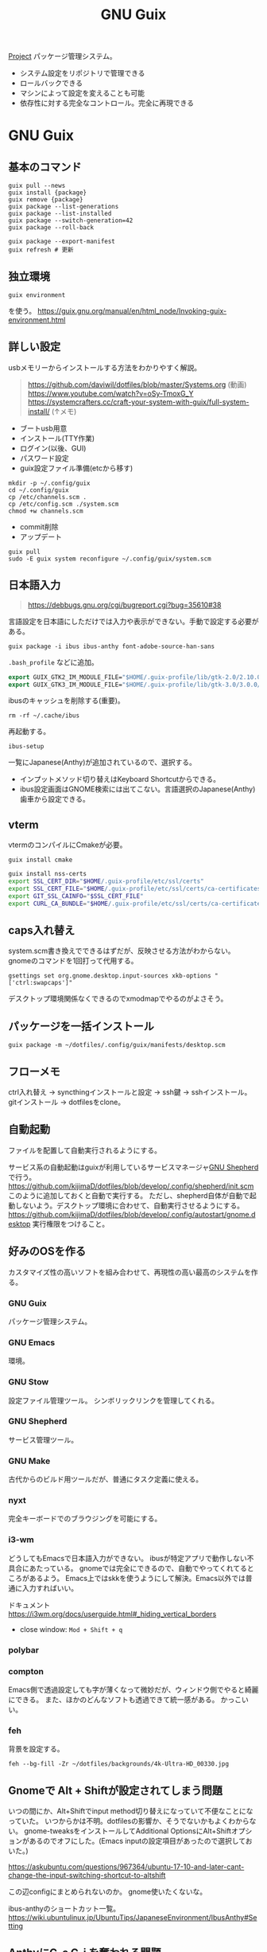 :PROPERTIES:
:ID:       d694ecaa-6a8b-4669-a95c-f76de6dcbd2c
:END:
#+title: GNU Guix

[[id:a9fab970-2057-48ce-95ee-19964d639a38][Project]]
パッケージ管理システム。
- システム設定をリポジトリで管理できる
- ロールバックできる
- マシンによって設定を変えることも可能
- 依存性に対する完全なコントロール。完全に再現できる
* GNU Guix
** 基本のコマンド
#+begin_src shell
  guix pull --news
  guix install {package}
  guix remove {package}
  guix package --list-generations
  guix package --list-installed
  guix package --switch-generation=42
  guix package --roll-back

  guix package --export-manifest
  guix refresh # 更新
#+end_src
** 独立環境
#+begin_src shell
  guix environment
#+end_src
を使う。
https://guix.gnu.org/manual/en/html_node/Invoking-guix-environment.html
** 詳しい設定
usbメモリーからインストールする方法をわかりやすく解説。

#+begin_quote
https://github.com/daviwil/dotfiles/blob/master/Systems.org (動画)
https://www.youtube.com/watch?v=oSy-TmoxG_Y
https://systemcrafters.cc/craft-your-system-with-guix/full-system-install/ (↑メモ)
#+end_quote

- ブートusb用意
- インストール(TTY作業)
- ログイン(以後、GUI)
- パスワード設定
- guix設定ファイル準備(etcから移す)

#+begin_src shell
mkdir -p ~/.config/guix
cd ~/.config/guix
cp /etc/channels.scm .
cp /etc/config.scm ./system.scm
chmod +w channels.scm
#+end_src

- commit削除
- アップデート

#+begin_src shell
guix pull
sudo -E guix system reconfigure ~/.config/guix/system.scm
#+end_src

** 日本語入力
#+begin_quote
https://debbugs.gnu.org/cgi/bugreport.cgi?bug=35610#38
#+end_quote

言語設定を日本語にしただけでは入力や表示ができない。手動で設定する必要がある。
#+begin_src shell
  guix package -i ibus ibus-anthy font-adobe-source-han-sans
#+end_src

~.bash_profile~ などに追加。
#+begin_src emacs-lisp
  export GUIX_GTK2_IM_MODULE_FILE="$HOME/.guix-profile/lib/gtk-2.0/2.10.0/immodules-gtk2.cache"
  export GUIX_GTK3_IM_MODULE_FILE="$HOME/.guix-profile/lib/gtk-3.0/3.0.0/immodules-gtk3.cache"
#+end_src

ibusのキャッシュを削除する(重要)。
#+begin_src shell
  rm -rf ~/.cache/ibus
#+end_src

再起動する。
#+begin_src shell
  ibus-setup
#+end_src
一覧にJapanese(Anthy)が追加されているので、選択する。

- インプットメソッド切り替えはKeyboard Shortcutからできる。
- ibus設定画面はGNOME検索には出てこない。言語選択のJapanese(Anthy)歯車から設定できる。
** vterm
vtermのコンパイルにCmakeが必要。
#+begin_src shell
guix install cmake
#+end_src

#+begin_src sh
guix install nss-certs
export SSL_CERT_DIR="$HOME/.guix-profile/etc/ssl/certs"
export SSL_CERT_FILE="$HOME/.guix-profile/etc/ssl/certs/ca-certificates.crt"
export GIT_SSL_CAINFO="$SSL_CERT_FILE"
export CURL_CA_BUNDLE="$HOME/.guix-profile/etc/ssl/certs/ca-certificates.crt"
#+end_src
** caps入れ替え
system.scm書き換えでできるはずだが、反映させる方法がわからない。
gnomeのコマンドを1回打って代用する。
#+begin_src shell
  gsettings set org.gnome.desktop.input-sources xkb-options "['ctrl:swapcaps']"
#+end_src

デスクトップ環境関係なくできるのでxmodmapでやるのがよさそう。
** パッケージを一括インストール
#+begin_src shell
  guix package -m ~/dotfiles/.config/guix/manifests/desktop.scm
#+end_src
** フローメモ
ctrl入れ替え → syncthingインストールと設定 → ssh鍵 → sshインストール。
gitインストール → dotfilesをclone。
** 自動起動
ファイルを配置して自動実行されるようにする。

サービス系の自動起動はguixが利用しているサービスマネージャ[[https://www.gnu.org/software/shepherd/][GNU Shepherd]]で行う。
https://github.com/kijimaD/dotfiles/blob/develop/.config/shepherd/init.scm
このように追加しておくと自動で実行する。
ただし、shepherd自体が自動で起動しないよう。デスクトップ環境に合わせて、自動実行させるようにする。
https://github.com/kijimaD/dotfiles/blob/develop/.config/autostart/gnome.desktop
実行権限をつけること。
** 好みのOSを作る
カスタマイズ性の高いソフトを組み合わせて、再現性の高い最高のシステムを作る。
*** GNU Guix
パッケージ管理システム。
*** GNU Emacs
環境。
*** GNU Stow
設定ファイル管理ツール。
シンボリックリンクを管理してくれる。
*** GNU Shepherd
サービス管理ツール。
*** GNU Make
古代からのビルド用ツールだが、普通にタスク定義に使える。
*** nyxt
完全キーボードでのブラウジングを可能にする。
*** i3-wm
どうしてもEmacsで日本語入力ができない。
ibusが特定アプリで動作しない不具合にあたっている。
gnomeでは完全にできるので、自動でやってくれてるところがあるよう。
Emacs上ではskkを使うようにして解決。Emacs以外では普通に入力すればいい。

ドキュメント
https://i3wm.org/docs/userguide.html#_hiding_vertical_borders

- close window: ~Mod + Shift + q~
*** polybar
*** compton
Emacs側で透過設定しても字が薄くなって微妙だが、ウィンドウ側でやると綺麗にできる。
また、ほかのどんなソフトも透過できて統一感がある。
かっこいい。
*** feh
背景を設定する。
#+begin_src shell
  feh --bg-fill -Zr ~/dotfiles/backgrounds/4k-Ultra-HD_00330.jpg
#+end_src
** Gnomeで Alt + Shiftが設定されてしまう問題
いつの間にか、Alt+Shiftでinput method切り替えになっていて不便なことになっていた。
いつからかは不明。dotfilesの影響か、そうでないかもよくわからない。
gnome-tweaksをインストールしてAdditional OptionsにAlt+Shiftオプションがあるのでオフにした。(Emacs inputの設定項目があったので選択しておいた。)

https://askubuntu.com/questions/967364/ubuntu-17-10-and-later-cant-change-the-input-switching-shortcut-to-altshift

この辺configにまとめられないのか。
gnome使いたくないな。

ibus-anthyのショートカット一覧。
https://wiki.ubuntulinux.jp/UbuntuTips/JapaneseEnvironment/IbusAnthy#Setting
** AnthyにC-c C-j を奪われる問題
anthyにC-c C-jが奪われるようになった。設定で変えても変更が反映されない。
まあ、英語に切り替えてからやればいいか。
クリーンインストールすると解決する問題か。

C-c C-jを押すと無変換モードになるので、変換されないときは再度C-c C-jを押す必要がある。
** Ruby環境
Guixがgemをサポートしているので、RVM, rbenv, bundlerは必要ないよう。
https://git.genenetwork.org/pjotrp/guix-notes/src/branch/master/RUBYGEMS-Nokogiri.org#headline-33

だがよくわからない。ひどく面倒そうな環境変数を追加しているのを見て、これは間違ったアプローチだと思った。
npmでlintは普通にできたので、同じようにできると思ったのだが。
** wifi
#+begin_src shell
nm-connection-editor
#+end_src
* 参考リンク
概念がわかりやすいPDF。
https://archive.fosdem.org/2016/schedule/event/deployments_with_gnu_guix/attachments/slides/1086/export/events/attachments/deployments_with_gnu_guix/slides/1086/reproducible_deployments_gnu_guix.pdf

よくわからないので実際の例を見てみる。

ビルドしてる。
https://notabug.org/mthl/cuirass

ノート。
https://github.com/pjotrp/guix-notes/blob/master/RUBY.org

System Crafters.
https://www.youtube.com/channel/UCAiiOTio8Yu69c3XnR7nQBQ
https://github.com/daviwil/dotfiles

guix-works。開発環境として使うための情報が豊富。
https://www.draketo.de/software/guix-work.html
* Task
** TODO インストールディスクを作成する(いちいち最初からするのが面倒なので)
すべて整備された状態でクリーンインストールできるようにしたい。
どうやってやるのかよくわからない。
またあのインストール作業をやりたくはない。面倒だからな。
** TODO あるいはそれまでのつなぎで完全クローンを作成しておく
少なくとも今はうまく動いてるので。
** TODO i3のmod keyを変更する
AltとSuperの位置が近すぎて、workspaceを打ち間違う。
** TODO ibus設定をconfigで
日本語入力のときのスペースが全角になってうざい。
configで挙動を変更できないのか。
** TODO 何かの拍子にカタカナ入力になってしまう
ibusの何かショートカットを押している。
~Ctrl+,~ だった。
** TODO roamでセーブプロンプトが出る
とてもうざい。
** TODO ブラウザのキーバインドを設定する
emacs-exwmを使うようにするとカーソルなどはすべてEmacsキーバインドになる。
** TODO emacs-exwmで日本語入力できるようにする
例によって日本語入力ができない。
Emacs以外ではできてるので、やはりi3と同じ。
最初に起動するEmacsで環境変数を指定できれば解決なのだが。
インストールした最初からできたので、どこで制御してるのかわからない。

i3ではconfigに環境変数入力 && emacs を直書きすることができる。emacs-exwmでは最初に起動するEmacsを記述してる箇所はどこにあるんだろう。
** TODO scratchがroam-modeになって書き込み禁止モードで開始する
* Archive
** DONE npmパーケージ
CLOSED: [2021-08-15 Sun 22:38]
#+begin_src shell
  guix install node
  npm install npm
  npm install
  npx textlint .*org
#+end_src
** DONE キー設定(caps入れ替え)
CLOSED: [2021-08-08 Sun 23:31]
一度Gnomeコマンドを打つ必要がある。
システムレベルで入れ替えたいができてない。
** DONE フォントインストール
CLOSED: [2021-08-08 Sun 23:31]
dotfilesと統合して簡単に。
** DONE git
CLOSED: [2021-08-08 Sun 23:32]
gitをインストール。
** DONE ssh
CLOSED: [2021-08-08 Sun 23:32]
open-sshをインストール。
** DONE .emacs.d
CLOSED: [2021-08-08 Sun 23:32]
セットアップ完了。
** DONE dotfiles
CLOSED: [2021-08-08 Sun 23:32]
stowインストール、セットアップ完了。
** DONE syncthing
CLOSED: [2021-08-08 Sun 23:32]
単にインストールするだけ、コード。
** DONE 日本語入力
CLOSED: [2021-08-08 Sun 23:32]
anthyをインストール、コード化。
** DONE syncthingなどの自動起動
CLOSED: [2021-08-08 Sun 23:32]
shepherdでやるように。コード化。
** DONE vtermのコンパイルができない
CLOSED: [2021-08-08 Sun 23:36]
guixインストールした。
** DONE emacsqlが利用できない
CLOSED: [2021-08-08 Sun 23:35]
guixインストールするように。
** DONE migemoが使えない
CLOSED: [2021-08-09 Mon 11:02]
インストールされてない環境では読み込まない、などの対応が必要。
コピペしたぽいコードはちゃんと対応されてたが、対応コードの外側でrequireしたためどの環境でも読み込むようになっていた。修正した。
** DONE パッケージリストから一気にインストールできるようにする。
CLOSED: [2021-08-09 Mon 13:28]
desktop.scmを作成した。これで必要なパッケージを一気に導入できる。
** DONE システムビルド時にインストールさせたい
CLOSED: [2021-08-10 Tue 00:09]
パッケージ群をまとめてインストールするにはdotfileをcloneして実行すればいい。が、それをするためにsyncthingやgitをインストールする必要がある。
ビルド時にインストールさせたい。
よくわからんのでmakefileを作成した。
** DONE org-roamが使えない
CLOSED: [2021-08-11 Wed 23:26]
org-roamのバージョンが上がったためだった。コマンドが変わっていた。
逆にMintの方が古いままになっているので、そっちを直す必要がある。
もう大体同じことができるので乗り換えてもいい。
** DONE サービスが起動しないことがある
CLOSED: [2021-08-13 Fri 14:37]
ibus、syncthingが起動直後は動いているのにいつのまにか止まっている。

1. i3ではshepherdを実行してなかった。
2.ログをとってみてみると、 ~ibus-daemon -d~ はダメで、 ~ibus-daemon~ とする必要がある。つまりふつうに実行してそこでコンソールが止まる形式で実行する必要がある。
** DONE 画面ロック
CLOSED: [2021-08-13 Fri 14:38]
時間経過で自動画面ロックしてくれないことに気づいた。
xautolockを入れることで解決した。
** DONE Emacsで日本語入力
CLOSED: [2021-08-14 Sat 00:37]
i3-wm + ibus-anthy + Emacsで日本語入力ができない問題。
この組み合わせでだけ起きる。

Emacsだけならともかく、ほかのブラウザなどの操作と一貫性がなくなるのを避けたい。
ほかにも発生する人がいた。だいたい同じ環境変数の定義を示していて、いくつか試すなかでなんとかうまくいった。

https://raawaa.github.io/2016/05/05/input-with-ibus-on-emacs/

#+begin_src shell
export LC_CTYPE=ja_JP.UTF-8
export GTK_IM_MODULE=ibus
export QT_IM_MODULE=ibus
export XMODIFIERS=@im=ibus
#+end_src

重要なのは、この環境変数が評価されているセッションでEmacsを実行すること。
ibus側の設定ではなく、Emacs側にinput methodを教えてあげる環境変数、ということだ。
上をターミナルで実行してそのままemacsを実行すると、たぶんうまくいく。

それを確かめてから、あとは ~.bashrc~ に書き込む。ターミナルでemacsを起動すると日本語が打てる。
ランチャーから起動すると打てないので、ランチャー側を少しいじる必要がある。
** DONE ibusは透過させないようにする
CLOSED: [2021-08-17 Tue 08:11]
見えにくいので。
** DONE suspendできるようにする
CLOSED: [2021-08-17 Tue 20:26]

suspendボタンをpolybarに追加した。
** DONE 仮想環境の使い方
CLOSED: [2021-08-19 木 00:53]
gemとかnpmを使うときにどうしたらいいのか。
#+begin_src shell
  guix environment -C guix --network --ad-hoc ruby ruby-sinatra
#+end_src
みたく、仮想環境が作れるのだが、実際どう使えばいいのかわからない。

当面はディレクトリにインストールしてそこで使うようにすればよい。
グローバルにインストールしなければ普通に使える。
** DONE 使えないキーがある
CLOSED: [2021-08-21 Sat 02:37]
たとえばM+<が使えない。単に ~<~ 入力と判定されてしまう。
alt+shiftが奪われてた問題と共通してるように見える。

system.scmの "grp:alt_shift_toggle" を消してreconfigureしたら直った。
理解してない設定は危険だな。
